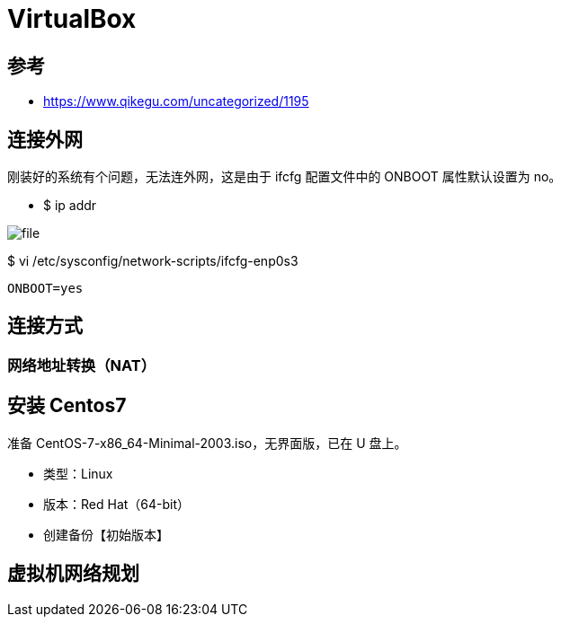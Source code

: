 = VirtualBox

== 参考

* https://www.qikegu.com/uncategorized/1195

== 连接外网

刚装好的系统有个问题，无法连外网，这是由于 ifcfg 配置文件中的 ONBOOT 属性默认设置为 no。

* $ ip addr

image::file.png[]

$ vi /etc/sysconfig/network-scripts/ifcfg-enp0s3

[source%nowrap,shell]
----
ONBOOT=yes
----

== 连接方式

=== 网络地址转换（NAT）

== 安装 Centos7

准备 CentOS-7-x86_64-Minimal-2003.iso，无界面版，已在 U 盘上。

* 类型：Linux
* 版本：Red Hat（64-bit）

* 创建备份【初始版本】

== 虚拟机网络规划



